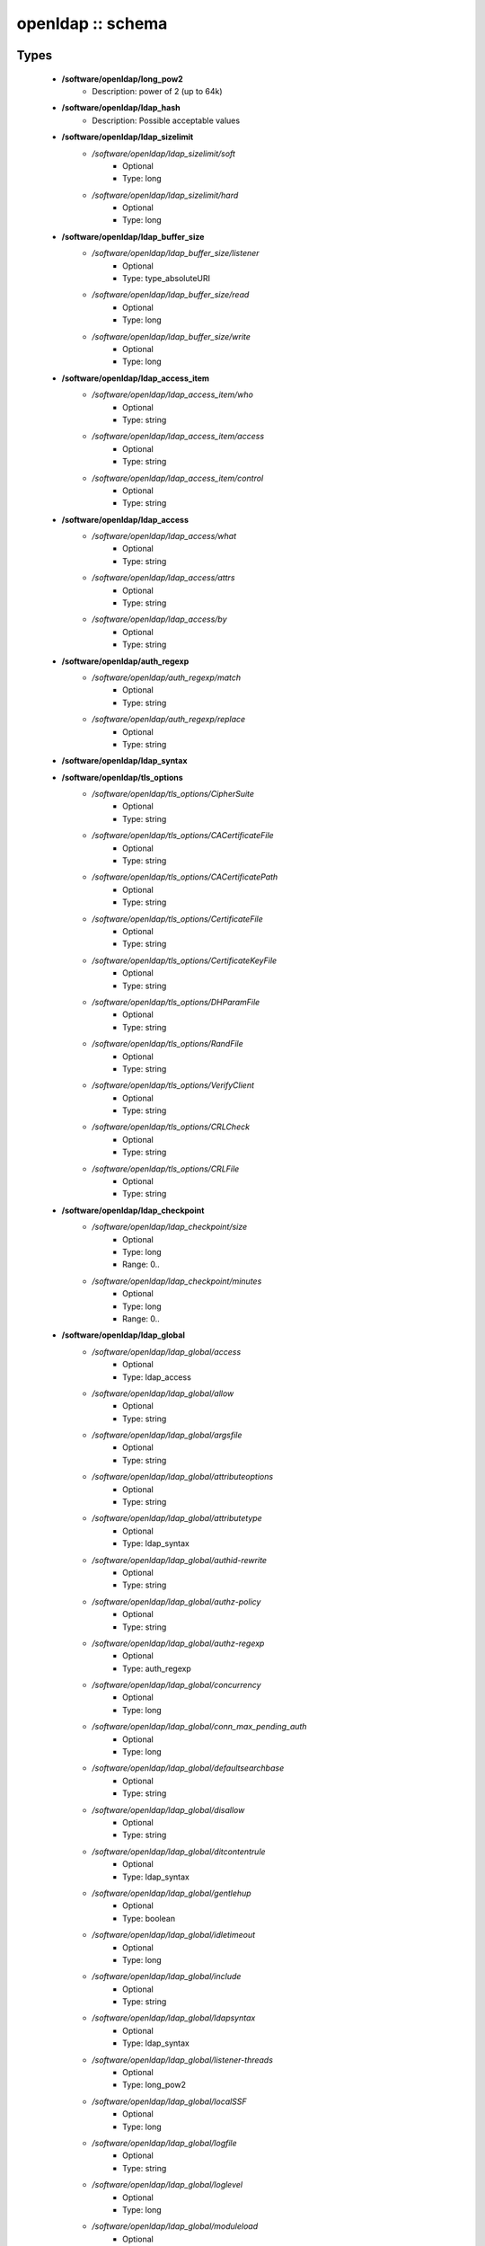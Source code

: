 ##################
openldap :: schema
##################

Types
-----

 - **/software/openldap/long_pow2**
    - Description: power of 2 (up to 64k)
 - **/software/openldap/ldap_hash**
    - Description: Possible acceptable values
 - **/software/openldap/ldap_sizelimit**
    - */software/openldap/ldap_sizelimit/soft*
        - Optional
        - Type: long
    - */software/openldap/ldap_sizelimit/hard*
        - Optional
        - Type: long
 - **/software/openldap/ldap_buffer_size**
    - */software/openldap/ldap_buffer_size/listener*
        - Optional
        - Type: type_absoluteURI
    - */software/openldap/ldap_buffer_size/read*
        - Optional
        - Type: long
    - */software/openldap/ldap_buffer_size/write*
        - Optional
        - Type: long
 - **/software/openldap/ldap_access_item**
    - */software/openldap/ldap_access_item/who*
        - Optional
        - Type: string
    - */software/openldap/ldap_access_item/access*
        - Optional
        - Type: string
    - */software/openldap/ldap_access_item/control*
        - Optional
        - Type: string
 - **/software/openldap/ldap_access**
    - */software/openldap/ldap_access/what*
        - Optional
        - Type: string
    - */software/openldap/ldap_access/attrs*
        - Optional
        - Type: string
    - */software/openldap/ldap_access/by*
        - Optional
        - Type: string
 - **/software/openldap/auth_regexp**
    - */software/openldap/auth_regexp/match*
        - Optional
        - Type: string
    - */software/openldap/auth_regexp/replace*
        - Optional
        - Type: string
 - **/software/openldap/ldap_syntax**
 - **/software/openldap/tls_options**
    - */software/openldap/tls_options/CipherSuite*
        - Optional
        - Type: string
    - */software/openldap/tls_options/CACertificateFile*
        - Optional
        - Type: string
    - */software/openldap/tls_options/CACertificatePath*
        - Optional
        - Type: string
    - */software/openldap/tls_options/CertificateFile*
        - Optional
        - Type: string
    - */software/openldap/tls_options/CertificateKeyFile*
        - Optional
        - Type: string
    - */software/openldap/tls_options/DHParamFile*
        - Optional
        - Type: string
    - */software/openldap/tls_options/RandFile*
        - Optional
        - Type: string
    - */software/openldap/tls_options/VerifyClient*
        - Optional
        - Type: string
    - */software/openldap/tls_options/CRLCheck*
        - Optional
        - Type: string
    - */software/openldap/tls_options/CRLFile*
        - Optional
        - Type: string
 - **/software/openldap/ldap_checkpoint**
    - */software/openldap/ldap_checkpoint/size*
        - Optional
        - Type: long
        - Range: 0..
    - */software/openldap/ldap_checkpoint/minutes*
        - Optional
        - Type: long
        - Range: 0..
 - **/software/openldap/ldap_global**
    - */software/openldap/ldap_global/access*
        - Optional
        - Type: ldap_access
    - */software/openldap/ldap_global/allow*
        - Optional
        - Type: string
    - */software/openldap/ldap_global/argsfile*
        - Optional
        - Type: string
    - */software/openldap/ldap_global/attributeoptions*
        - Optional
        - Type: string
    - */software/openldap/ldap_global/attributetype*
        - Optional
        - Type: ldap_syntax
    - */software/openldap/ldap_global/authid-rewrite*
        - Optional
        - Type: string
    - */software/openldap/ldap_global/authz-policy*
        - Optional
        - Type: string
    - */software/openldap/ldap_global/authz-regexp*
        - Optional
        - Type: auth_regexp
    - */software/openldap/ldap_global/concurrency*
        - Optional
        - Type: long
    - */software/openldap/ldap_global/conn_max_pending_auth*
        - Optional
        - Type: long
    - */software/openldap/ldap_global/defaultsearchbase*
        - Optional
        - Type: string
    - */software/openldap/ldap_global/disallow*
        - Optional
        - Type: string
    - */software/openldap/ldap_global/ditcontentrule*
        - Optional
        - Type: ldap_syntax
    - */software/openldap/ldap_global/gentlehup*
        - Optional
        - Type: boolean
    - */software/openldap/ldap_global/idletimeout*
        - Optional
        - Type: long
    - */software/openldap/ldap_global/include*
        - Optional
        - Type: string
    - */software/openldap/ldap_global/ldapsyntax*
        - Optional
        - Type: ldap_syntax
    - */software/openldap/ldap_global/listener-threads*
        - Optional
        - Type: long_pow2
    - */software/openldap/ldap_global/localSSF*
        - Optional
        - Type: long
    - */software/openldap/ldap_global/logfile*
        - Optional
        - Type: string
    - */software/openldap/ldap_global/loglevel*
        - Optional
        - Type: long
    - */software/openldap/ldap_global/moduleload*
        - Optional
        - Type: string
    - */software/openldap/ldap_global/modulepath*
        - Optional
        - Type: string
    - */software/openldap/ldap_global/objectclass*
        - Optional
        - Type: ldap_syntax
    - */software/openldap/ldap_global/password-hash*
        - Optional
        - Type: ldap_hash
    - */software/openldap/ldap_global/password-crypt-salt-format*
        - Optional
        - Type: string
    - */software/openldap/ldap_global/pidfile*
        - Optional
        - Type: string
    - */software/openldap/ldap_global/referral*
        - Optional
        - Type: type_URI
    - */software/openldap/ldap_global/require*
        - Optional
        - Type: string
    - */software/openldap/ldap_global/reverse-lookup*
        - Optional
        - Type: boolean
    - */software/openldap/ldap_global/rootDSE*
        - Optional
        - Type: string
    - */software/openldap/ldap_global/sasl-auxprops*
        - Optional
        - Type: string
    - */software/openldap/ldap_global/sasl-host*
        - Optional
        - Type: type_fqdn
    - */software/openldap/ldap_global/sasl-ream*
        - Optional
        - Type: string
    - */software/openldap/ldap_global/sasl-secprops*
        - Optional
        - Type: string
    - */software/openldap/ldap_global/schemadn*
        - Optional
        - Type: string
    - */software/openldap/ldap_global/security*
        - Optional
        - Type: string
    - */software/openldap/ldap_global/serverID*
        - Optional
        - Type: long
        - Range: 0..4095
    - */software/openldap/ldap_global/sizelimit*
        - Optional
        - Type: ldap_sizelimit
    - */software/openldap/ldap_global/sockbuf_max_incoming*
        - Optional
        - Type: long
    - */software/openldap/ldap_global/sockbuf_max_incoming_auth*
        - Optional
        - Type: long
    - */software/openldap/ldap_global/sortvals*
        - Optional
        - Type: string
    - */software/openldap/ldap_global/tcp-buffer*
        - Optional
        - Type: ldap_buffer_size
    - */software/openldap/ldap_global/threads*
        - Optional
        - Type: long
        - Range: 2..
    - */software/openldap/ldap_global/tls*
        - Optional
        - Type: tls_options
    - */software/openldap/ldap_global/timelimit*
        - Optional
        - Type: long
    - */software/openldap/ldap_global/tool-threads*
        - Optional
        - Type: long
    - */software/openldap/ldap_global/writetimeout*
        - Optional
        - Type: long
 - **/software/openldap/ldap_database_string**
 - **/software/openldap/ldap_ops**
 - **/software/openldap/ldap_replica_retries**
    - */software/openldap/ldap_replica_retries/interval*
        - Optional
        - Type: string
    - */software/openldap/ldap_replica_retries/retries*
        - Optional
        - Type: long
 - **/software/openldap/ldap_replica_cfg**
    - */software/openldap/ldap_replica_cfg/rid*
        - Optional
        - Type: long
        - Range: 0..999
    - */software/openldap/ldap_replica_cfg/provider*
        - Optional
        - Type: type_absoluteURI
    - */software/openldap/ldap_replica_cfg/searchbase*
        - Optional
        - Type: string
    - */software/openldap/ldap_replica_cfg/type*
        - Optional
        - Type: string
    - */software/openldap/ldap_replica_cfg/interval*
        - Optional
        - Type: string
    - */software/openldap/ldap_replica_cfg/retry*
        - Optional
        - Type: ldap_replica_retries
    - */software/openldap/ldap_replica_cfg/scope*
        - Optional
        - Type: string
    - */software/openldap/ldap_replica_cfg/attrs*
        - Optional
        - Type: string
    - */software/openldap/ldap_replica_cfg/attrsonly*
        - Optional
        - Type: boolean
    - */software/openldap/ldap_replica_cfg/sizelimit*
        - Optional
        - Type: long
    - */software/openldap/ldap_replica_cfg/timelimit*
        - Optional
        - Type: long
    - */software/openldap/ldap_replica_cfg/schemachecking*
        - Optional
        - Type: boolean
    - */software/openldap/ldap_replica_cfg/network-timeout*
        - Optional
        - Type: long
    - */software/openldap/ldap_replica_cfg/timeout*
        - Optional
        - Type: long
    - */software/openldap/ldap_replica_cfg/bindmethod*
        - Optional
        - Type: string
    - */software/openldap/ldap_replica_cfg/binddn*
        - Optional
        - Type: string
    - */software/openldap/ldap_replica_cfg/saslmech*
        - Optional
        - Type: string
    - */software/openldap/ldap_replica_cfg/authcid*
        - Optional
        - Type: string
    - */software/openldap/ldap_replica_cfg/authzid*
        - Optional
        - Type: string
    - */software/openldap/ldap_replica_cfg/credentials*
        - Optional
        - Type: string
    - */software/openldap/ldap_replica_cfg/realm*
        - Optional
        - Type: string
    - */software/openldap/ldap_replica_cfg/secprops*
        - Optional
        - Type: string
    - */software/openldap/ldap_replica_cfg/keepalive*
        - Optional
        - Type: string
    - */software/openldap/ldap_replica_cfg/starttls*
        - Optional
        - Type: string
    - */software/openldap/ldap_replica_cfg/tls_cert*
        - Optional
        - Type: string
    - */software/openldap/ldap_replica_cfg/tls_key*
        - Optional
        - Type: string
    - */software/openldap/ldap_replica_cfg/tls_cacert*
        - Optional
        - Type: string
    - */software/openldap/ldap_replica_cfg/tls_cacertdir*
        - Optional
        - Type: string
    - */software/openldap/ldap_replica_cfg/tls_reqcert*
        - Optional
        - Type: string
    - */software/openldap/ldap_replica_cfg/tls_ciphersuite*
        - Optional
        - Type: string
    - */software/openldap/ldap_replica_cfg/tls_crlcheck*
        - Optional
        - Type: string
    - */software/openldap/ldap_replica_cfg/suffixmassage*
        - Optional
        - Type: string
    - */software/openldap/ldap_replica_cfg/logbase*
        - Optional
        - Type: string
    - */software/openldap/ldap_replica_cfg/logfilter*
        - Optional
        - Type: string
    - */software/openldap/ldap_replica_cfg/syncdata*
        - Optional
        - Type: string
    - */software/openldap/ldap_replica_cfg/filter*
        - Optional
        - Type: string
 - **/software/openldap/ldap_overlay_syncprov**
    - */software/openldap/ldap_overlay_syncprov/checkpoint*
        - Optional
        - Type: long
    - */software/openldap/ldap_overlay_syncprov/sessionlog*
        - Optional
        - Type: long
    - */software/openldap/ldap_overlay_syncprov/nopresent*
        - Optional
        - Type: boolean
    - */software/openldap/ldap_overlay_syncprov/reloadhint*
        - Optional
        - Type: boolean
 - **/software/openldap/type_ldap_overlay**
    - */software/openldap/type_ldap_overlay/syncprov*
        - Optional
        - Type: ldap_overlay_syncprov
 - **/software/openldap/type_db_config**
    - */software/openldap/type_db_config/cachesize*
        - Optional
        - Type: long
    - */software/openldap/type_db_config/lg_regionmax*
        - Optional
        - Type: long
    - */software/openldap/type_db_config/lg_bsize*
        - Optional
        - Type: long
    - */software/openldap/type_db_config/lg_max*
        - Optional
        - Type: long
 - **/software/openldap/ldap_database_limits**
    - */software/openldap/ldap_database_limits/size*
        - Optional
        - Type: ldap_sizelimit
    - */software/openldap/ldap_database_limits/time*
        - Optional
        - Type: ldap_sizelimit
 - **/software/openldap/ldap_monitoring**
    - */software/openldap/ldap_monitoring/default*
        - Optional
        - Type: boolean
 - **/software/openldap/ldap_database**
    - */software/openldap/ldap_database/class*
        - Optional
        - Type: ldap_database_string
    - */software/openldap/ldap_database/add_content_acl*
        - Optional
        - Type: boolean
    - */software/openldap/ldap_database/checkpoint*
        - Optional
        - Type: ldap_checkpoint
    - */software/openldap/ldap_database/db_config*
        - Optional
        - Type: type_db_config
    - */software/openldap/ldap_database/directory*
        - Optional
        - Type: string
    - */software/openldap/ldap_database/extra_attrs*
        - Optional
        - Type: string
    - */software/openldap/ldap_database/index*
        - Optional
        - Type: string
    - */software/openldap/ldap_database/hidden*
        - Optional
        - Type: boolean
    - */software/openldap/ldap_database/lastmod*
        - Optional
        - Type: boolean
    - */software/openldap/ldap_database/limits*
        - Optional
        - Type: ldap_database_limits
    - */software/openldap/ldap_database/maxderefdepth*
        - Optional
        - Type: long
    - */software/openldap/ldap_database/mirrormode*
        - Optional
        - Type: boolean
    - */software/openldap/ldap_database/monitoring*
        - Optional
        - Type: boolean
    - */software/openldap/ldap_database/overlay*
        - Optional
        - Type: type_ldap_overlay
    - */software/openldap/ldap_database/readonly*
        - Optional
        - Type: boolean
    - */software/openldap/ldap_database/restrict*
        - Optional
        - Type: ldap_ops
    - */software/openldap/ldap_database/rootdn*
        - Optional
        - Type: string
    - */software/openldap/ldap_database/rootpw*
        - Optional
        - Type: string
    - */software/openldap/ldap_database/suffix*
        - Optional
        - Type: string
    - */software/openldap/ldap_database/subordinate*
        - Optional
        - Type: boolean
    - */software/openldap/ldap_database/sync_use_subentry*
        - Optional
        - Type: boolean
    - */software/openldap/ldap_database/syncrepl*
        - Optional
        - Type: ldap_replica_cfg
    - */software/openldap/ldap_database/updatedn*
        - Optional
        - Type: string
    - */software/openldap/ldap_database/updateref*
        - Optional
        - Type: type_absoluteURI
    - */software/openldap/ldap_database/backend_specific*
        - Optional
        - Type: string
 - **/software/openldap/component_openldap**
    - */software/openldap/component_openldap/conf_file*
        - Optional
        - Type: string
    - */software/openldap/component_openldap/include_schema*
        - Optional
        - Type: string
    - */software/openldap/component_openldap/loglevel*
        - Optional
        - Type: long
        - Range: 0..
    - */software/openldap/component_openldap/pidfile*
        - Optional
        - Type: string
    - */software/openldap/component_openldap/argsfile*
        - Optional
        - Type: string
    - */software/openldap/component_openldap/database*
        - Optional
        - Type: string
    - */software/openldap/component_openldap/suffix*
        - Optional
        - Type: string
    - */software/openldap/component_openldap/rootdn*
        - Optional
        - Type: string
    - */software/openldap/component_openldap/rootpw*
        - Optional
        - Type: string
    - */software/openldap/component_openldap/directory*
        - Optional
        - Type: string
    - */software/openldap/component_openldap/index*
        - Optional
        - Type: string
    - */software/openldap/component_openldap/global*
        - Optional
        - Type: ldap_global
    - */software/openldap/component_openldap/backends*
        - Optional
        - Type: ldap_database
    - */software/openldap/component_openldap/databases*
        - Optional
        - Type: ldap_database
    - */software/openldap/component_openldap/monitoring*
        - Optional
        - Type: ldap_monitoring
    - */software/openldap/component_openldap/move_slapdd*
        - Optional
        - Type: boolean

Functions
---------

 - openldap_loglevels_to_long
    - Description: converts a list of named loglevels to its numeric value returns undef in case of unknown entry returns (whichever comes first in list) 0 if one of the values is 'nologging' -1 if one of the values is 'any'
